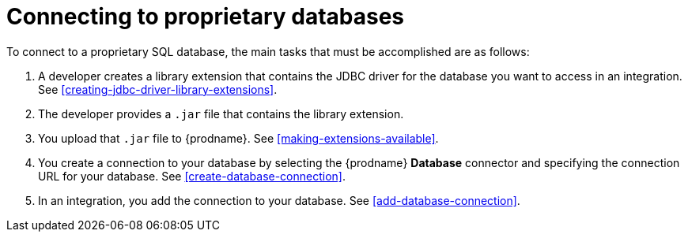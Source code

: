 [id='connecting-to-proprietary-databases']
= Connecting to proprietary databases


To connect to a proprietary SQL database, the main tasks that must be
accomplished are as follows:

. A developer creates a library extension that contains the JDBC driver 
for the database you want to access in an integration. 
See <<creating-jdbc-driver-library-extensions>>. 

. The developer provides a `.jar` file that contains the library extension.

. You upload that `.jar` file to {prodname}. See 
<<making-extensions-available>>.

. You create a connection to your database by selecting the 
{prodname} *Database* connector and specifying the connection URL
for your database. See <<create-database-connection>>. 

. In an integration, you add the connection to your database. 
See <<add-database-connection>>. 
